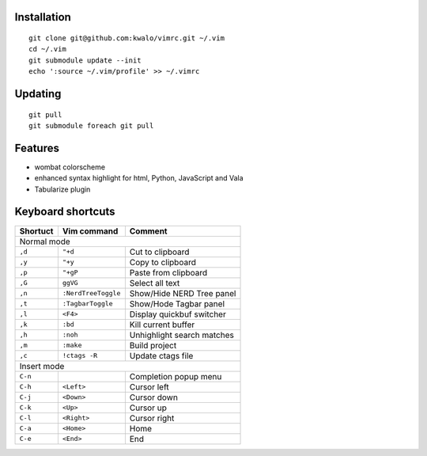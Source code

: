 Installation
````````````

::

    git clone git@github.com:kwalo/vimrc.git ~/.vim
    cd ~/.vim
    git submodule update --init
    echo ':source ~/.vim/profile' >> ~/.vimrc

Updating
````````

::

    git pull
    git submodule foreach git pull

Features
````````


* wombat colorscheme
* enhanced syntax highlight for html, Python, JavaScript and Vala
* Tabularize plugin

Keyboard shortcuts
``````````````````

======== ==================== =======
Shortuct Vim command          Comment
======== ==================== =======
Normal mode
-------------------------------------
``,d``   ``"+d``              Cut to clipboard
``,y``   ``"+y``              Copy to clipboard
``,p``   ``"+gP``             Paste from clipboard
``,G``   ``ggVG``             Select all text
``,n``   ``:NerdTreeToggle``  Show/Hide NERD Tree panel
``,t``   ``:TagbarToggle``     Show/Hode Tagbar panel
``,l``   ``<F4>``             Display quickbuf switcher
``,k``   ``:bd``              Kill current buffer
``,h``   ``:noh``             Unhighlight search matches
``,m``   ``:make``            Build project
``,c``   ``!ctags -R``        Update ctags file
Insert mode
-------------------------------------
``C-n``                       Completion popup menu
``C-h``  ``<Left>``           Cursor left
``C-j``  ``<Down>``           Cursor down
``C-k``  ``<Up>``             Cursor up
``C-l``  ``<Right>``          Cursor right
``C-a``  ``<Home>``           Home
``C-e``  ``<End>``            End
======== ==================== =======
